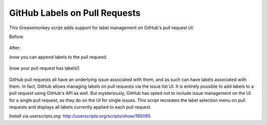 GitHub Labels on Pull Requests
==============================

This Greasemonkey script adds support for label management on GitHub's pull request UI:

Before:
    
    .. image:: https://raw.github.com/iguananaut/userscripts/master/github/labels_on_pull_requests/images/screenshot4.png
        :alt: GitHub pull request without labels
        :align: center
    
After:

(now you can append labels to the pull request)

    .. image:: https://raw.github.com/iguananaut/userscripts/master/github/labels_on_pull_requests/images/screenshot2.png
        :alt: Adding a label to a pull request
        :align: center

(now your pull request has labels!)

    .. image:: https://raw.github.com/iguananaut/userscripts/master/github/labels_on_pull_requests/images/screenshot3.png
        :alt: Pull request with labels
        :align: center

GitHub pull requests all have an underlying issue associated with them, and as such can have labels associated with them.
In fact, GitHub allows managing labels on pull requests via the issue list UI.  It is entirely possible to add labels
to a pull request using GitHub's API as well.  But mysteriously, GitHub has opted not to include issue management on the
UI for a single pull request, as they do on the UI for single issues.  This script recreates the label selection menu on
pull requests and displays all labels currently applied to each pull request.

Install via userscripts.org: http://userscripts.org/scripts/show/185095

